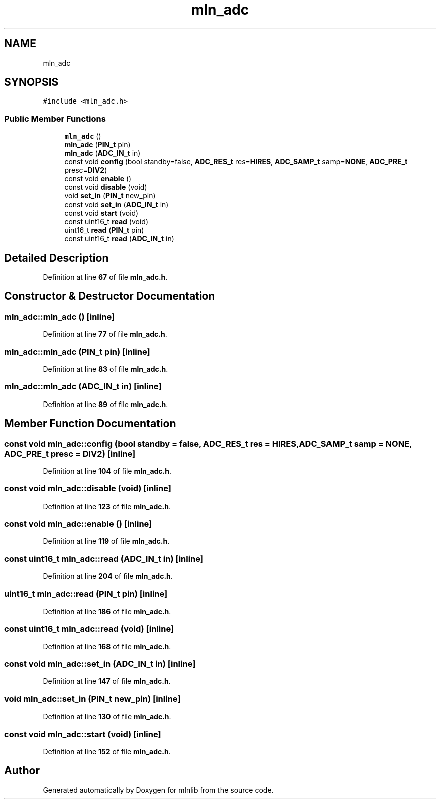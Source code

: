 .TH "mln_adc" 3 "Thu Apr 27 2023" "Version alpha" "mlnlib" \" -*- nroff -*-
.ad l
.nh
.SH NAME
mln_adc
.SH SYNOPSIS
.br
.PP
.PP
\fC#include <mln_adc\&.h>\fP
.SS "Public Member Functions"

.in +1c
.ti -1c
.RI "\fBmln_adc\fP ()"
.br
.ti -1c
.RI "\fBmln_adc\fP (\fBPIN_t\fP pin)"
.br
.ti -1c
.RI "\fBmln_adc\fP (\fBADC_IN_t\fP in)"
.br
.ti -1c
.RI "const void \fBconfig\fP (bool standby=false, \fBADC_RES_t\fP res=\fBHIRES\fP, \fBADC_SAMP_t\fP samp=\fBNONE\fP, \fBADC_PRE_t\fP presc=\fBDIV2\fP)"
.br
.ti -1c
.RI "const void \fBenable\fP ()"
.br
.ti -1c
.RI "const void \fBdisable\fP (void)"
.br
.ti -1c
.RI "void \fBset_in\fP (\fBPIN_t\fP new_pin)"
.br
.ti -1c
.RI "const void \fBset_in\fP (\fBADC_IN_t\fP in)"
.br
.ti -1c
.RI "const void \fBstart\fP (void)"
.br
.ti -1c
.RI "const uint16_t \fBread\fP (void)"
.br
.ti -1c
.RI "uint16_t \fBread\fP (\fBPIN_t\fP pin)"
.br
.ti -1c
.RI "const uint16_t \fBread\fP (\fBADC_IN_t\fP in)"
.br
.in -1c
.SH "Detailed Description"
.PP 
Definition at line \fB67\fP of file \fBmln_adc\&.h\fP\&.
.SH "Constructor & Destructor Documentation"
.PP 
.SS "mln_adc::mln_adc ()\fC [inline]\fP"

.PP
Definition at line \fB77\fP of file \fBmln_adc\&.h\fP\&.
.SS "mln_adc::mln_adc (\fBPIN_t\fP pin)\fC [inline]\fP"

.PP
Definition at line \fB83\fP of file \fBmln_adc\&.h\fP\&.
.SS "mln_adc::mln_adc (\fBADC_IN_t\fP in)\fC [inline]\fP"

.PP
Definition at line \fB89\fP of file \fBmln_adc\&.h\fP\&.
.SH "Member Function Documentation"
.PP 
.SS "const void mln_adc::config (bool standby = \fCfalse\fP, \fBADC_RES_t\fP res = \fC\fBHIRES\fP\fP, \fBADC_SAMP_t\fP samp = \fC\fBNONE\fP\fP, \fBADC_PRE_t\fP presc = \fC\fBDIV2\fP\fP)\fC [inline]\fP"

.PP
Definition at line \fB104\fP of file \fBmln_adc\&.h\fP\&.
.SS "const void mln_adc::disable (void)\fC [inline]\fP"

.PP
Definition at line \fB123\fP of file \fBmln_adc\&.h\fP\&.
.SS "const void mln_adc::enable ()\fC [inline]\fP"

.PP
Definition at line \fB119\fP of file \fBmln_adc\&.h\fP\&.
.SS "const uint16_t mln_adc::read (\fBADC_IN_t\fP in)\fC [inline]\fP"

.PP
Definition at line \fB204\fP of file \fBmln_adc\&.h\fP\&.
.SS "uint16_t mln_adc::read (\fBPIN_t\fP pin)\fC [inline]\fP"

.PP
Definition at line \fB186\fP of file \fBmln_adc\&.h\fP\&.
.SS "const uint16_t mln_adc::read (void)\fC [inline]\fP"

.PP
Definition at line \fB168\fP of file \fBmln_adc\&.h\fP\&.
.SS "const void mln_adc::set_in (\fBADC_IN_t\fP in)\fC [inline]\fP"

.PP
Definition at line \fB147\fP of file \fBmln_adc\&.h\fP\&.
.SS "void mln_adc::set_in (\fBPIN_t\fP new_pin)\fC [inline]\fP"

.PP
Definition at line \fB130\fP of file \fBmln_adc\&.h\fP\&.
.SS "const void mln_adc::start (void)\fC [inline]\fP"

.PP
Definition at line \fB152\fP of file \fBmln_adc\&.h\fP\&.

.SH "Author"
.PP 
Generated automatically by Doxygen for mlnlib from the source code\&.
